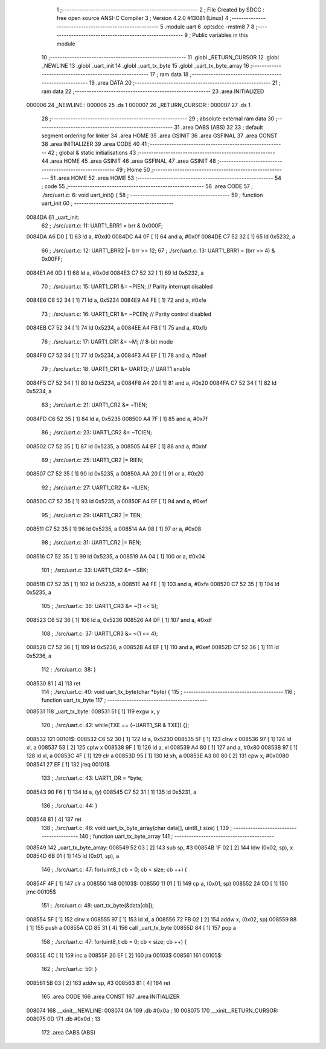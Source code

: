                                       1 ;--------------------------------------------------------
                                      2 ; File Created by SDCC : free open source ANSI-C Compiler
                                      3 ; Version 4.2.0 #13081 (Linux)
                                      4 ;--------------------------------------------------------
                                      5 	.module uart
                                      6 	.optsdcc -mstm8
                                      7 	
                                      8 ;--------------------------------------------------------
                                      9 ; Public variables in this module
                                     10 ;--------------------------------------------------------
                                     11 	.globl _RETURN_CURSOR
                                     12 	.globl _NEWLINE
                                     13 	.globl _uart_init
                                     14 	.globl _uart_tx_byte
                                     15 	.globl _uart_tx_byte_array
                                     16 ;--------------------------------------------------------
                                     17 ; ram data
                                     18 ;--------------------------------------------------------
                                     19 	.area DATA
                                     20 ;--------------------------------------------------------
                                     21 ; ram data
                                     22 ;--------------------------------------------------------
                                     23 	.area INITIALIZED
      000006                         24 _NEWLINE::
      000006                         25 	.ds 1
      000007                         26 _RETURN_CURSOR::
      000007                         27 	.ds 1
                                     28 ;--------------------------------------------------------
                                     29 ; absolute external ram data
                                     30 ;--------------------------------------------------------
                                     31 	.area DABS (ABS)
                                     32 
                                     33 ; default segment ordering for linker
                                     34 	.area HOME
                                     35 	.area GSINIT
                                     36 	.area GSFINAL
                                     37 	.area CONST
                                     38 	.area INITIALIZER
                                     39 	.area CODE
                                     40 
                                     41 ;--------------------------------------------------------
                                     42 ; global & static initialisations
                                     43 ;--------------------------------------------------------
                                     44 	.area HOME
                                     45 	.area GSINIT
                                     46 	.area GSFINAL
                                     47 	.area GSINIT
                                     48 ;--------------------------------------------------------
                                     49 ; Home
                                     50 ;--------------------------------------------------------
                                     51 	.area HOME
                                     52 	.area HOME
                                     53 ;--------------------------------------------------------
                                     54 ; code
                                     55 ;--------------------------------------------------------
                                     56 	.area CODE
                                     57 ;	./src/uart.c: 6: void uart_init() {
                                     58 ;	-----------------------------------------
                                     59 ;	 function uart_init
                                     60 ;	-----------------------------------------
      0084DA                         61 _uart_init:
                                     62 ;	./src/uart.c: 11: UART1_BRR1 = brr & 0x000F;
      0084DA A6 D0            [ 1]   63 	ld	a, #0xd0
      0084DC A4 0F            [ 1]   64 	and	a, #0x0f
      0084DE C7 52 32         [ 1]   65 	ld	0x5232, a
                                     66 ;	./src/uart.c: 12: UART1_BRR2 |= brr >> 12;
                                     67 ;	./src/uart.c: 13: UART1_BRR1 = (brr >> 4) & 0x00FF;
      0084E1 A6 0D            [ 1]   68 	ld	a, #0x0d
      0084E3 C7 52 32         [ 1]   69 	ld	0x5232, a
                                     70 ;	./src/uart.c: 15: UART1_CR1 &= ~PIEN; // Parity interrupt disabled
      0084E6 C6 52 34         [ 1]   71 	ld	a, 0x5234
      0084E9 A4 FE            [ 1]   72 	and	a, #0xfe
                                     73 ;	./src/uart.c: 16: UART1_CR1 &= ~PCEN; // Parity control disabled
      0084EB C7 52 34         [ 1]   74 	ld	0x5234, a
      0084EE A4 FB            [ 1]   75 	and	a, #0xfb
                                     76 ;	./src/uart.c: 17: UART1_CR1 &= ~M; // 8-bit mode
      0084F0 C7 52 34         [ 1]   77 	ld	0x5234, a
      0084F3 A4 EF            [ 1]   78 	and	a, #0xef
                                     79 ;	./src/uart.c: 18: UART1_CR1 &= UARTD; // UART1 enable
      0084F5 C7 52 34         [ 1]   80 	ld	0x5234, a
      0084F8 A4 20            [ 1]   81 	and	a, #0x20
      0084FA C7 52 34         [ 1]   82 	ld	0x5234, a
                                     83 ;	./src/uart.c: 21: UART1_CR2 &= ~TIEN; 
      0084FD C6 52 35         [ 1]   84 	ld	a, 0x5235
      008500 A4 7F            [ 1]   85 	and	a, #0x7f
                                     86 ;	./src/uart.c: 23: UART1_CR2 &= ~TCIEN;
      008502 C7 52 35         [ 1]   87 	ld	0x5235, a
      008505 A4 BF            [ 1]   88 	and	a, #0xbf
                                     89 ;	./src/uart.c: 25: UART1_CR2 |= RIEN;
      008507 C7 52 35         [ 1]   90 	ld	0x5235, a
      00850A AA 20            [ 1]   91 	or	a, #0x20
                                     92 ;	./src/uart.c: 27: UART1_CR2 &= ~ILIEN;
      00850C C7 52 35         [ 1]   93 	ld	0x5235, a
      00850F A4 EF            [ 1]   94 	and	a, #0xef
                                     95 ;	./src/uart.c: 29: UART1_CR2 |= TEN;
      008511 C7 52 35         [ 1]   96 	ld	0x5235, a
      008514 AA 08            [ 1]   97 	or	a, #0x08
                                     98 ;	./src/uart.c: 31: UART1_CR2 |= REN;
      008516 C7 52 35         [ 1]   99 	ld	0x5235, a
      008519 AA 04            [ 1]  100 	or	a, #0x04
                                    101 ;	./src/uart.c: 33: UART1_CR2 &= ~SBK;
      00851B C7 52 35         [ 1]  102 	ld	0x5235, a
      00851E A4 FE            [ 1]  103 	and	a, #0xfe
      008520 C7 52 35         [ 1]  104 	ld	0x5235, a
                                    105 ;	./src/uart.c: 36: UART1_CR3 &= ~(1 << 5);
      008523 C6 52 36         [ 1]  106 	ld	a, 0x5236
      008526 A4 DF            [ 1]  107 	and	a, #0xdf
                                    108 ;	./src/uart.c: 37: UART1_CR3 &= ~(1 << 4);
      008528 C7 52 36         [ 1]  109 	ld	0x5236, a
      00852B A4 EF            [ 1]  110 	and	a, #0xef
      00852D C7 52 36         [ 1]  111 	ld	0x5236, a
                                    112 ;	./src/uart.c: 38: }
      008530 81               [ 4]  113 	ret
                                    114 ;	./src/uart.c: 40: void uart_tx_byte(char *byte) {
                                    115 ;	-----------------------------------------
                                    116 ;	 function uart_tx_byte
                                    117 ;	-----------------------------------------
      008531                        118 _uart_tx_byte:
      008531 51               [ 1]  119 	exgw	x, y
                                    120 ;	./src/uart.c: 42: while(TXE == (~UART1_SR & TXE)) {};
      008532                        121 00101$:
      008532 C6 52 30         [ 1]  122 	ld	a, 0x5230
      008535 5F               [ 1]  123 	clrw	x
      008536 97               [ 1]  124 	ld	xl, a
      008537 53               [ 2]  125 	cplw	x
      008538 9F               [ 1]  126 	ld	a, xl
      008539 A4 80            [ 1]  127 	and	a, #0x80
      00853B 97               [ 1]  128 	ld	xl, a
      00853C 4F               [ 1]  129 	clr	a
      00853D 95               [ 1]  130 	ld	xh, a
      00853E A3 00 80         [ 2]  131 	cpw	x, #0x0080
      008541 27 EF            [ 1]  132 	jreq	00101$
                                    133 ;	./src/uart.c: 43: UART1_DR = *byte;
      008543 90 F6            [ 1]  134 	ld	a, (y)
      008545 C7 52 31         [ 1]  135 	ld	0x5231, a
                                    136 ;	./src/uart.c: 44: }
      008548 81               [ 4]  137 	ret
                                    138 ;	./src/uart.c: 46: void uart_tx_byte_array(char data[], uint8_t size) {
                                    139 ;	-----------------------------------------
                                    140 ;	 function uart_tx_byte_array
                                    141 ;	-----------------------------------------
      008549                        142 _uart_tx_byte_array:
      008549 52 03            [ 2]  143 	sub	sp, #3
      00854B 1F 02            [ 2]  144 	ldw	(0x02, sp), x
      00854D 6B 01            [ 1]  145 	ld	(0x01, sp), a
                                    146 ;	./src/uart.c: 47: for(uint8_t cb = 0; cb < size; cb ++) {
      00854F 4F               [ 1]  147 	clr	a
      008550                        148 00103$:
      008550 11 01            [ 1]  149 	cp	a, (0x01, sp)
      008552 24 0D            [ 1]  150 	jrnc	00105$
                                    151 ;	./src/uart.c: 48: uart_tx_byte(&data[cb]);
      008554 5F               [ 1]  152 	clrw	x
      008555 97               [ 1]  153 	ld	xl, a
      008556 72 FB 02         [ 2]  154 	addw	x, (0x02, sp)
      008559 88               [ 1]  155 	push	a
      00855A CD 85 31         [ 4]  156 	call	_uart_tx_byte
      00855D 84               [ 1]  157 	pop	a
                                    158 ;	./src/uart.c: 47: for(uint8_t cb = 0; cb < size; cb ++) {
      00855E 4C               [ 1]  159 	inc	a
      00855F 20 EF            [ 2]  160 	jra	00103$
      008561                        161 00105$:
                                    162 ;	./src/uart.c: 50: }
      008561 5B 03            [ 2]  163 	addw	sp, #3
      008563 81               [ 4]  164 	ret
                                    165 	.area CODE
                                    166 	.area CONST
                                    167 	.area INITIALIZER
      008074                        168 __xinit__NEWLINE:
      008074 0A                     169 	.db #0x0a	; 10
      008075                        170 __xinit__RETURN_CURSOR:
      008075 0D                     171 	.db #0x0d	; 13
                                    172 	.area CABS (ABS)
